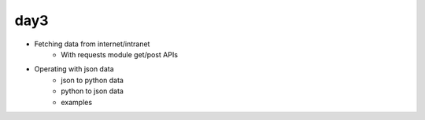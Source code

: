 day3
====

- Fetching data from internet/intranet
    - With requests module get/post APIs
- Operating with json data
    - json to python data
    - python to json data
    - examples
